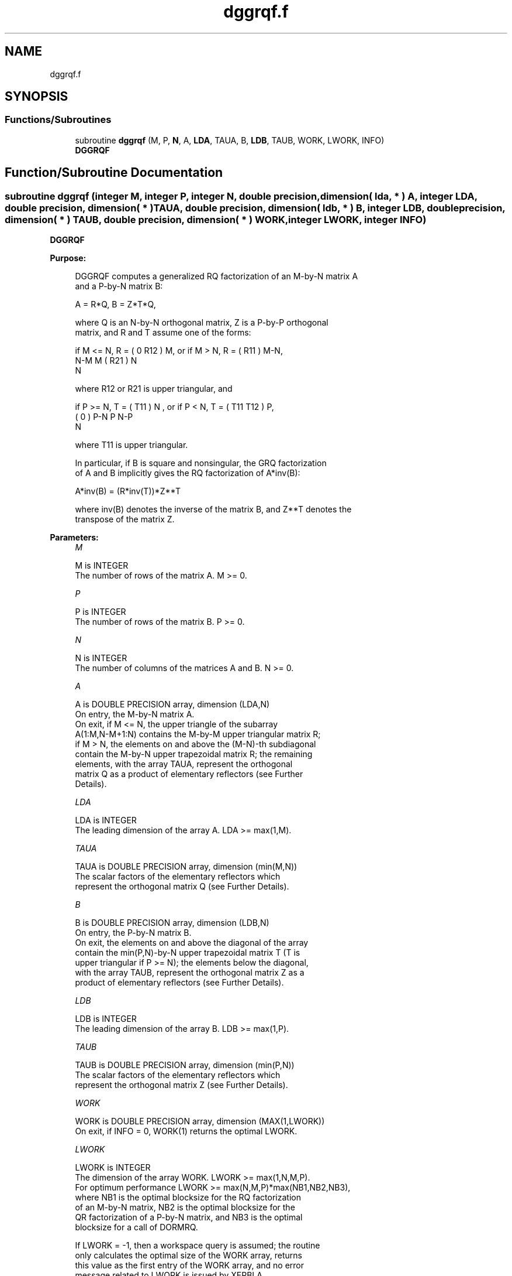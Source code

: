 .TH "dggrqf.f" 3 "Tue Nov 14 2017" "Version 3.8.0" "LAPACK" \" -*- nroff -*-
.ad l
.nh
.SH NAME
dggrqf.f
.SH SYNOPSIS
.br
.PP
.SS "Functions/Subroutines"

.in +1c
.ti -1c
.RI "subroutine \fBdggrqf\fP (M, P, \fBN\fP, A, \fBLDA\fP, TAUA, B, \fBLDB\fP, TAUB, WORK, LWORK, INFO)"
.br
.RI "\fBDGGRQF\fP "
.in -1c
.SH "Function/Subroutine Documentation"
.PP 
.SS "subroutine dggrqf (integer M, integer P, integer N, double precision, dimension( lda, * ) A, integer LDA, double precision, dimension( * ) TAUA, double precision, dimension( ldb, * ) B, integer LDB, double precision, dimension( * ) TAUB, double precision, dimension( * ) WORK, integer LWORK, integer INFO)"

.PP
\fBDGGRQF\fP  
.PP
\fBPurpose: \fP
.RS 4

.PP
.nf
 DGGRQF computes a generalized RQ factorization of an M-by-N matrix A
 and a P-by-N matrix B:

             A = R*Q,        B = Z*T*Q,

 where Q is an N-by-N orthogonal matrix, Z is a P-by-P orthogonal
 matrix, and R and T assume one of the forms:

 if M <= N,  R = ( 0  R12 ) M,   or if M > N,  R = ( R11 ) M-N,
                  N-M  M                           ( R21 ) N
                                                      N

 where R12 or R21 is upper triangular, and

 if P >= N,  T = ( T11 ) N  ,   or if P < N,  T = ( T11  T12 ) P,
                 (  0  ) P-N                         P   N-P
                    N

 where T11 is upper triangular.

 In particular, if B is square and nonsingular, the GRQ factorization
 of A and B implicitly gives the RQ factorization of A*inv(B):

              A*inv(B) = (R*inv(T))*Z**T

 where inv(B) denotes the inverse of the matrix B, and Z**T denotes the
 transpose of the matrix Z.
.fi
.PP
 
.RE
.PP
\fBParameters:\fP
.RS 4
\fIM\fP 
.PP
.nf
          M is INTEGER
          The number of rows of the matrix A.  M >= 0.
.fi
.PP
.br
\fIP\fP 
.PP
.nf
          P is INTEGER
          The number of rows of the matrix B.  P >= 0.
.fi
.PP
.br
\fIN\fP 
.PP
.nf
          N is INTEGER
          The number of columns of the matrices A and B. N >= 0.
.fi
.PP
.br
\fIA\fP 
.PP
.nf
          A is DOUBLE PRECISION array, dimension (LDA,N)
          On entry, the M-by-N matrix A.
          On exit, if M <= N, the upper triangle of the subarray
          A(1:M,N-M+1:N) contains the M-by-M upper triangular matrix R;
          if M > N, the elements on and above the (M-N)-th subdiagonal
          contain the M-by-N upper trapezoidal matrix R; the remaining
          elements, with the array TAUA, represent the orthogonal
          matrix Q as a product of elementary reflectors (see Further
          Details).
.fi
.PP
.br
\fILDA\fP 
.PP
.nf
          LDA is INTEGER
          The leading dimension of the array A. LDA >= max(1,M).
.fi
.PP
.br
\fITAUA\fP 
.PP
.nf
          TAUA is DOUBLE PRECISION array, dimension (min(M,N))
          The scalar factors of the elementary reflectors which
          represent the orthogonal matrix Q (see Further Details).
.fi
.PP
.br
\fIB\fP 
.PP
.nf
          B is DOUBLE PRECISION array, dimension (LDB,N)
          On entry, the P-by-N matrix B.
          On exit, the elements on and above the diagonal of the array
          contain the min(P,N)-by-N upper trapezoidal matrix T (T is
          upper triangular if P >= N); the elements below the diagonal,
          with the array TAUB, represent the orthogonal matrix Z as a
          product of elementary reflectors (see Further Details).
.fi
.PP
.br
\fILDB\fP 
.PP
.nf
          LDB is INTEGER
          The leading dimension of the array B. LDB >= max(1,P).
.fi
.PP
.br
\fITAUB\fP 
.PP
.nf
          TAUB is DOUBLE PRECISION array, dimension (min(P,N))
          The scalar factors of the elementary reflectors which
          represent the orthogonal matrix Z (see Further Details).
.fi
.PP
.br
\fIWORK\fP 
.PP
.nf
          WORK is DOUBLE PRECISION array, dimension (MAX(1,LWORK))
          On exit, if INFO = 0, WORK(1) returns the optimal LWORK.
.fi
.PP
.br
\fILWORK\fP 
.PP
.nf
          LWORK is INTEGER
          The dimension of the array WORK. LWORK >= max(1,N,M,P).
          For optimum performance LWORK >= max(N,M,P)*max(NB1,NB2,NB3),
          where NB1 is the optimal blocksize for the RQ factorization
          of an M-by-N matrix, NB2 is the optimal blocksize for the
          QR factorization of a P-by-N matrix, and NB3 is the optimal
          blocksize for a call of DORMRQ.

          If LWORK = -1, then a workspace query is assumed; the routine
          only calculates the optimal size of the WORK array, returns
          this value as the first entry of the WORK array, and no error
          message related to LWORK is issued by XERBLA.
.fi
.PP
.br
\fIINFO\fP 
.PP
.nf
          INFO is INTEGER
          = 0:  successful exit
          < 0:  if INF0= -i, the i-th argument had an illegal value.
.fi
.PP
 
.RE
.PP
\fBAuthor:\fP
.RS 4
Univ\&. of Tennessee 
.PP
Univ\&. of California Berkeley 
.PP
Univ\&. of Colorado Denver 
.PP
NAG Ltd\&. 
.RE
.PP
\fBDate:\fP
.RS 4
December 2016 
.RE
.PP
\fBFurther Details: \fP
.RS 4

.PP
.nf
  The matrix Q is represented as a product of elementary reflectors

     Q = H(1) H(2) . . . H(k), where k = min(m,n).

  Each H(i) has the form

     H(i) = I - taua * v * v**T

  where taua is a real scalar, and v is a real vector with
  v(n-k+i+1:n) = 0 and v(n-k+i) = 1; v(1:n-k+i-1) is stored on exit in
  A(m-k+i,1:n-k+i-1), and taua in TAUA(i).
  To form Q explicitly, use LAPACK subroutine DORGRQ.
  To use Q to update another matrix, use LAPACK subroutine DORMRQ.

  The matrix Z is represented as a product of elementary reflectors

     Z = H(1) H(2) . . . H(k), where k = min(p,n).

  Each H(i) has the form

     H(i) = I - taub * v * v**T

  where taub is a real scalar, and v is a real vector with
  v(1:i-1) = 0 and v(i) = 1; v(i+1:p) is stored on exit in B(i+1:p,i),
  and taub in TAUB(i).
  To form Z explicitly, use LAPACK subroutine DORGQR.
  To use Z to update another matrix, use LAPACK subroutine DORMQR.
.fi
.PP
 
.RE
.PP

.PP
Definition at line 216 of file dggrqf\&.f\&.
.SH "Author"
.PP 
Generated automatically by Doxygen for LAPACK from the source code\&.
